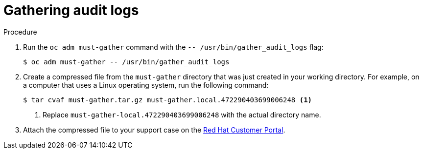 // Module included in the following assemblies:
//
// * virt/logging_events_monitoring/virt-collecting-virt-data.adoc
// * support/gathering-cluster-data.adoc

ifeval::["{context}" == "gathering-cluster-data"]
:support:
endif::[]
ifeval::["{context}" == "audit-log-view"]
:viewing:
endif::[]

:_content-type: PROCEDURE
[id="gathering-data-audit-logs_{context}"]
= Gathering audit logs

ifdef::support[]
You can gather audit logs, which are a security-relevant chronological set of records documenting the sequence of activities that have affected the system by individual users, administrators, or other components of the system. You can gather audit logs for:

* etcd server
* Kubernetes API server
* OpenShift OAuth API server
* OpenShift API server

endif::support[]
ifdef::viewing[]
You can use the must-gather tool to collect the audit logs for debugging your cluster, which you can review or send to Red Hat Support.
endif::viewing[]

.Procedure

. Run the `oc adm must-gather` command with the `-- /usr/bin/gather_audit_logs` flag:
+
[source,terminal]
----
$ oc adm must-gather -- /usr/bin/gather_audit_logs
----

ifndef::openshift-origin[]
. Create a compressed file from the `must-gather` directory that was just created in your working directory. For example, on a computer that uses a Linux operating system, run the following command:
+
[source,terminal]
----
$ tar cvaf must-gather.tar.gz must-gather.local.472290403699006248 <1>
----
<1> Replace `must-gather-local.472290403699006248` with the actual directory name.

. Attach the compressed file to your support case on the link:https://access.redhat.com[Red Hat Customer Portal].
endif::openshift-origin[]

ifeval::["{context}" == "gathering-cluster-data"]
:!support:
endif::[]
ifeval::["{context}" == "audit-log-view"]
:!viewing:
endif::[]
